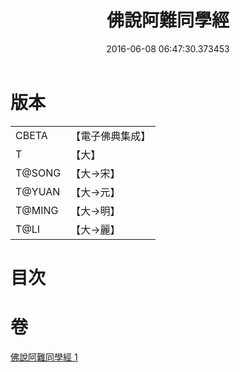 #+TITLE: 佛說阿難同學經 
#+DATE: 2016-06-08 06:47:30.373453

* 版本
 |     CBETA|【電子佛典集成】|
 |         T|【大】     |
 |    T@SONG|【大→宋】   |
 |    T@YUAN|【大→元】   |
 |    T@MING|【大→明】   |
 |      T@LI|【大→麗】   |

* 目次

* 卷
[[file:KR6a0153_001.txt][佛說阿難同學經 1]]

